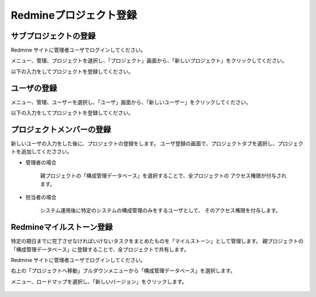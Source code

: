 Redmineプロジェクト登録
-----------------------

サブプロジェクトの登録
^^^^^^^^^^^^^^^^^^^^^^

Redmine サイトに管理者ユーザでログインしてください。

メニュー、管理、プロジェクトを選択し、「プロジェクト」画面から、「新しいプロジェクト」をクリックしてください。

以下の入力をしてプロジェクトを登録してください。

   .. figure:: image/01_newProject.png
      :align: center
      :alt: New Project
      :width: 720px

ユーザの登録
^^^^^^^^^^^^

メニュー、管理、ユーザーを選択し、「ユーザ」画面から、「新しいユーザー」をクリックしてください。

以下の入力をしてプロジェクトを登録してください。

   .. figure:: image/02_newUser.png
      :align: center
      :alt: New User
      :width: 720px

プロジェクトメンバーの登録
^^^^^^^^^^^^^^^^^^^^^^^^^^

新しいユーザの入力をした後に、プロジェクトの登録をします。
ユーザ登録の画面で、プロジェクトタブを選択し、プロジェクトを追加してくだささい。

* 管理者の場合

   親プロジェクトの「構成管理データベース」を選択することで、全プロジェクトの
   アクセス権限が付与されます。

   .. figure:: image/03_setAdminRole.png
      :align: center
      :alt: Set Admin Role
      :width: 480px

* 担当者の場合

   システム運用後に特定のシステムの構成管理のみをするユーザとして、
   そのアクセス権限を付与します。

   .. figure:: image/04_setPersonRole.png
      :align: center
      :alt: Set Person Role
      :width: 480px

Redmineマイルストーン登録
^^^^^^^^^^^^^^^^^^^^^^^^^

特定の期日までに完了させなければいけないタスクをまとめたものを「マイルストーン」として管理します。
親プロジェクトの「構成管理データベース」に登録することで、全プロジェクトで共有します。

Redmine サイトに管理者ユーザでログインしてください。

右上の「プロジェクトへ移動」プルダウンメニューから「構成管理データベース」を選択します。

メニュー、ロードマップを選択し、「新しいバージョン」をクリックします。


   .. figure:: image/06_Milestone.png
      :align: center
      :alt: Regist Milestone
      :width: 640px
